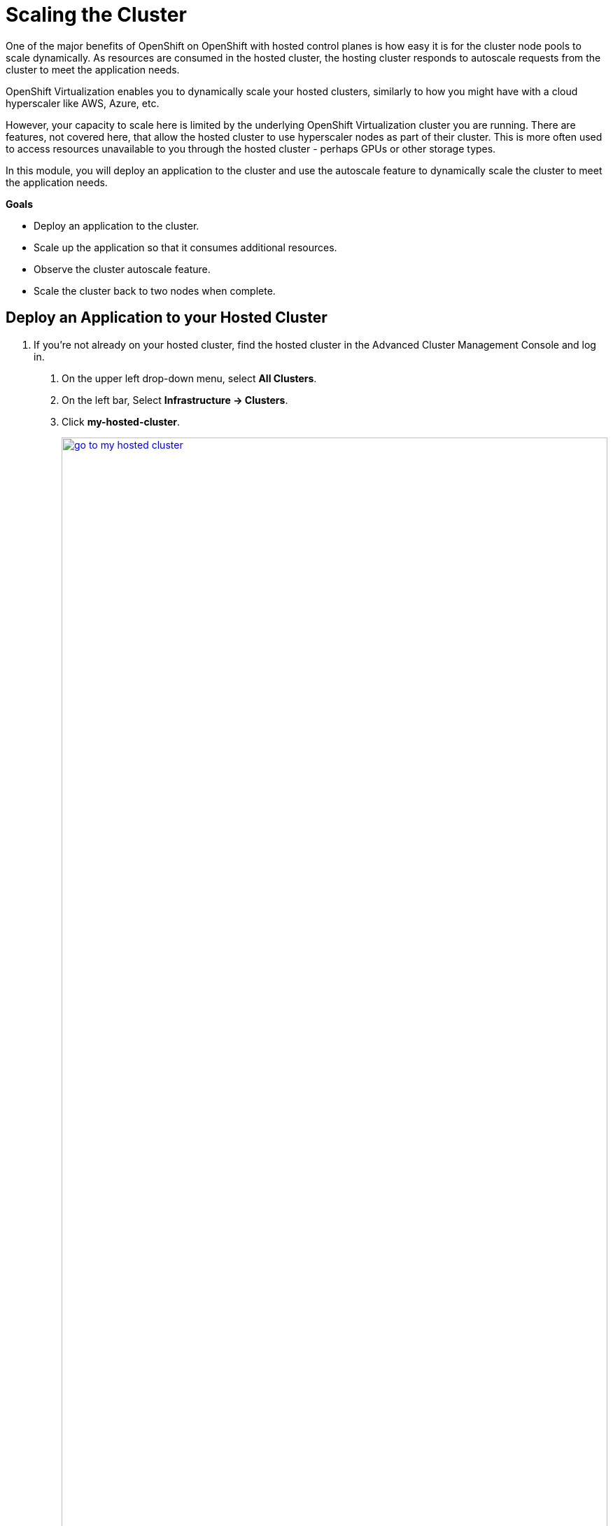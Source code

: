 = Scaling the Cluster

One of the major benefits of OpenShift on OpenShift with hosted control planes is how easy it is for the cluster node pools to scale dynamically.
As resources are consumed in the hosted cluster, the hosting cluster responds to autoscale requests from the cluster to meet the application needs.

OpenShift Virtualization enables you to dynamically scale your hosted clusters, similarly to how you might have with a cloud hyperscaler like AWS, Azure, etc.

However, your capacity to scale here is limited by the underlying OpenShift Virtualization cluster you are running.
There are features, not covered here, that allow the hosted cluster to use hyperscaler nodes as part of their cluster.
This is more often used to access resources unavailable to you through the hosted cluster - perhaps GPUs or other storage types.

In this module, you will deploy an application to the cluster and use the autoscale feature to dynamically scale the cluster to meet the application needs.

*Goals*

* Deploy an application to the cluster.
* Scale up the application so that it consumes additional resources.
* Observe the cluster autoscale feature.
* Scale the cluster back to two nodes when complete.

[[deploy-app]]
== Deploy an Application to your Hosted Cluster

. If you're not already on your hosted cluster, find the hosted cluster in the Advanced Cluster Management Console and log in.
[arabic]
.. On the upper left drop-down menu, select *All Clusters*.
.. On the left bar, Select *Infrastructure -> Clusters*.
.. Click *my-hosted-cluster*.
+
image::scale/go_to_my-hosted-cluster.png[link=self, window=blank, width=100%]

. Navigate to the *my-hosted-cluster* page.
[arabic]
.. Scroll down to the *Details* section.
... If you have created users per this lab, there will be no credentials available in the RHACM console.
Use username `admin` and password `openshift`.
... If you have NOT created users per this lab, the RHACM console and copy the Username & Password with the *Reveal Credentials* link.
.. Click the *Console URL* link to open a new tab with the hosted cluster console.
+
image::scale/route_to_my-hosted-cluster.png[link=self, window=blank, width=100%]

Create a deployment of the reversewords application in the namespace *default*.
This application will have six replicas, each requiriting 1Gi of memory.
The hosted cluster doesn't have sufficient memory capacity at this time to deploy the application.
We will soon scale up the cluster to acommodate them.
[arabic]
.. On the upper right *Quick create* *+* button, select *Import YAML*.
.. Copy and paste the following YAML into the *Import YAML* dialog box.
.. Click *Create*.
+
[source,sh,role=execute,subs="attributes"]
----
apiVersion: apps/v1
kind: Deployment
metadata:
  creationTimestamp: null
  labels:
    app: reversewords
  name: reversewords
  namespace: default
spec:
  replicas: 6
  selector:
    matchLabels:
      app: reversewords
  strategy: {}
  template:
    metadata:
      creationTimestamp: null
      labels:
        app: reversewords
    spec:
        containers:
        - image: quay.io/rhpds/reversewords:latest
          name: reversewords
          resources:
            requests:
              memory: 1Gi
----
+
image::scale/app_quick_create.png[link=self, window=blank, width=100%]

The Deployment details page appears.

. Investigate the reason that the pods have not deployed.
[arabic]
.. Click on the *Pods* tab.
.. Click on of the :Hourglass: Pending links.
.. The message indicates that the two nodes that are available to deploy application have *Insufficient memory* achieve application deployment.
+
image::scale/pods_in_pending.png[link=self, window=blank, width=100%]

The goal of the next section is to setup automated node scaling, so that the cluster can support the application.

[[explore-autoscale]]
== Explore Autoscaling

Now that the application is deployed and running, set up autoscaling.
If autoscaling is not already enabled, it must be enabled.

. Return to the *Clusters > my-hosted-cluster > Overview* page.
[arabic]
.. Click on the browser tab to return to the *hosting cluster*.
.. On the left bar, select *Infrastructure -> Clusters*, and from the *Cluster list* click *my-hosted-cluster*.
.. Observe that there are still just two nodes in *my-node-pool*, but also see that *Autoscaling* is set to *False*.
+
image::scale/cluster_node_pools.png[link=self, window=blank, width=100%]


. Use the OpenShift Console Web Terminal
[arabic]
.. On the upper-right of the OpenShift Console, click *>_*.
.. Click *OpenShift command line terminal*.
.. The terminal window opens.
+
image::scale/webterminal_start.png[link=self, window=blank, width=100%]

. To enable Autoscaling for *my-node-pool*, apply the following patch to disable the static replica count and enable autoscaling.
[arabic]
.. Copy and paste the following command into the OpenShift command line terminal, and press the enter key.
+
[source,sh,role=execute,subs="attributes"]
----
oc -n clusters patch nodepool my-node-pool --type=json -p '[{"op": "remove", "path": "/spec/replicas"},{"op":"add", "path": "/spec/autoScaling", "value": { "max": 6, "min": 2 }}]'
----
+
.Sample output
----
Welcome to the OpenShift Web Terminal. Type "help" for a list of installed CLI tools.
bash-5.1 ~ $ oc -n clusters patch nodepool my-node-pool --type=json -p '[{"op": "remove", "path": "/spec/replicas"},{"op":"add", "path": "/spec/autoScaling", "value": { "max": 6, "min": 2 }}]'
nodepool.hypershift.openshift.io/my-node-pool patched
bash-5.1 ~ $
----
+
image::scale/webterminal_nodepool_patch.png[link=self, window=blank, width=100%]

. Close the web terminal.

. Observe the changes to *my-node-pool*.
Autoscaling is now indicating *Min 2 Max 6*.
Over time, *Status* will change from *Pending* to *Ready*.
+
image::scale/nodepool_updating.png[link=self, window=blank, width=100%]

. Virtual Machines are created on the hosting cluster to support the node pool, as triggered by the Pods in pending for the application.
[arabic]
.. On the left bar, click *Virtual Machines*.
.. Watch as VMs are created and adopted by the hosted cluster *my-hosted-cluster* as nodes.
+
image::scale/nodepool_vms.png[link=self, window=blank, width=100%]
+
NOTE: There are usually five VMs created in total.
This is because memory has already been consumed by the operators we installed.
+
. View the application pods and pod details to verify application deployment complete.
[arabic]
.. Return to the browser tab of the hosted cluster, where the application is currently running.
.. On the left bar, click *Workloads -> Deployments*.
.. Click on the link *6 of 6 pods*
+
image::scale/deployments_6_of_6.png[link=self, window=blank, width=100%]
+
[NOTE]
.Awaiting hosted nodes
====
It might take some time for the hosted cluster to detect the VMs as nodes.
Watch the virtual machines become nodes in the *my-node-pool* *Compute -> Nodes* page.

image::scale/await_hosted_nodes.png[link=self, window=blank, width=100%]
====
+
. Find out which nodes each of the pods are running on by managing the columns displayed.
[arabic]
.. Select the *Manage Columns* button.
+
image::scale/manage_columns.png[link=self, window=blank, width=100%]

. Indicate the columns to display.
[arabic]
.. Uncheck *Owner*
.. Check *Node*.
.. Click *Save*.
+
image::scale/manage_columns_details.png[link=self, window=blank, width=100%]

. The pods and the nodes they are deployed on are now displayed.
[arabic]
.. Sort the list by *Node* to see how many nodes are involved support the application.
+
image::scale/pods_nodes_list.png[link=self, window=blank, width=100%]
+
[NOTE]
.Auto Scale Down
====
In this example, the autoscaler initially created three additional virtual machines to deploy the application.
We saw in the previous image that the application pods were deployed to only two nodes.
Once the application was fully deployed, the three virtual machines created were excessive to handle the application's memory needs.
So, eventually, the autoscaler will scale down the number of additional nodes to two in the hosted cluster, leaving us with four total nodes, saving considerable resources.

Notice also that the two original nodes are not affected.

image::scale/auto_scale_down.png[link=self, window=blank, width=100%]
====

Next, we will clean up the application and scale down the cluster.

[[clean-up]]
== Delete the Application and Scale Down the Cluster

Once the additional resources are no longer needed to support the application, the the number of nodes in the hosted cluster can dynamically scale back down to free up resources in the hosting cluster.

. Clean up the application to free up resources.
[arabic]
.. Select the *Actions* drop-down menu from upper right.
.. From the drop-down menu select *Delete Deployment*.
+
image::scale/delete_deployment.png[link=self, window=blank, width=100%]

. Confirm deletion of the the *reversewords* deployment all dependent objects.
[arabic]
.. Click the red *Delete* button.
+
image::scale/confirm_delete.png[link=self, window=blank, width=100%]

. When the application is deleted, the page shows *No Deployments found*.
+
image::scale/no_resources_found.png[link=self, window=blank, width=100%]

. Return to the hosting cluster tab.
[arabic]
.. Close the tab that shows the console of *my-hosted-cluster*.
.. Return to the hosting cluster view of *my-hosted-cluster*.

. There are still four nodes available.
[arabic]
.. Click on the *Nodes* tab at the top of the screen.
+
image::scale/nodes_menu.png[link=self, window=blank, width=100%]

. You need not wait for the nodes to scale down (approximately 10 minutes).
Move on to the next step.
+
image::scale/nodes_menu_2.png[link=self, window=blank, width=100%]

. Turn off the autoscaler and set the number of replicas to 2.
.. On the upper right, click on the *>_* button, which is the OpenShift command line terminal.
.. In the terminal window that opens, paste the following text command.
+
[,sh,role=execute,subs="attributes"]
----
oc -n clusters patch nodepool my-node-pool --type=json -p '[{"op": "remove", "path": "/spec/autoScaling"},{"op":"add", "path": "/spec/replicas", "value": 2}]'
----
+
image::scale/patch_node_pool_autoscale_off.png[link=self, window=blank, width=100%]

The cluster will immediately scale down to two nodes.

[NOTE]
.Manually scaling the NodePool
====
When autoscaling is enabled you will lose the ability to scale worker nodes manually.

However, *if your cluster had not been configured autoscaling,* then it is perfectly acceptable to manually scale it up to three and back down to two nodes to provide the resources you need.
Follow these next steps to perform that action if necessary.

. Manage the NodePool
[arabic]
.. Click on the three-dot menu to the right side of the *Cluster node pools* section
.. When the drop down menu appears click on *Manage node pool.*
+
image::scale/manage_node_pool.png[link=self, window=blank, width=100%]

. Set number of nodes.
[arabic]
.. On the menu that appears, set the number of nodes to two.
.. Click the blue *Update* button.
+
image::scale/two_nodes.png[link=self, window=blank, width=100%]
====

== Summary

In this section we learned about one of the major benefits of hosted control planes and NodePools which is the ability to autoscale up and down on demand when an application requests more resources than are currently available in the cluster, or when an application is deleted and frees up those resources.
